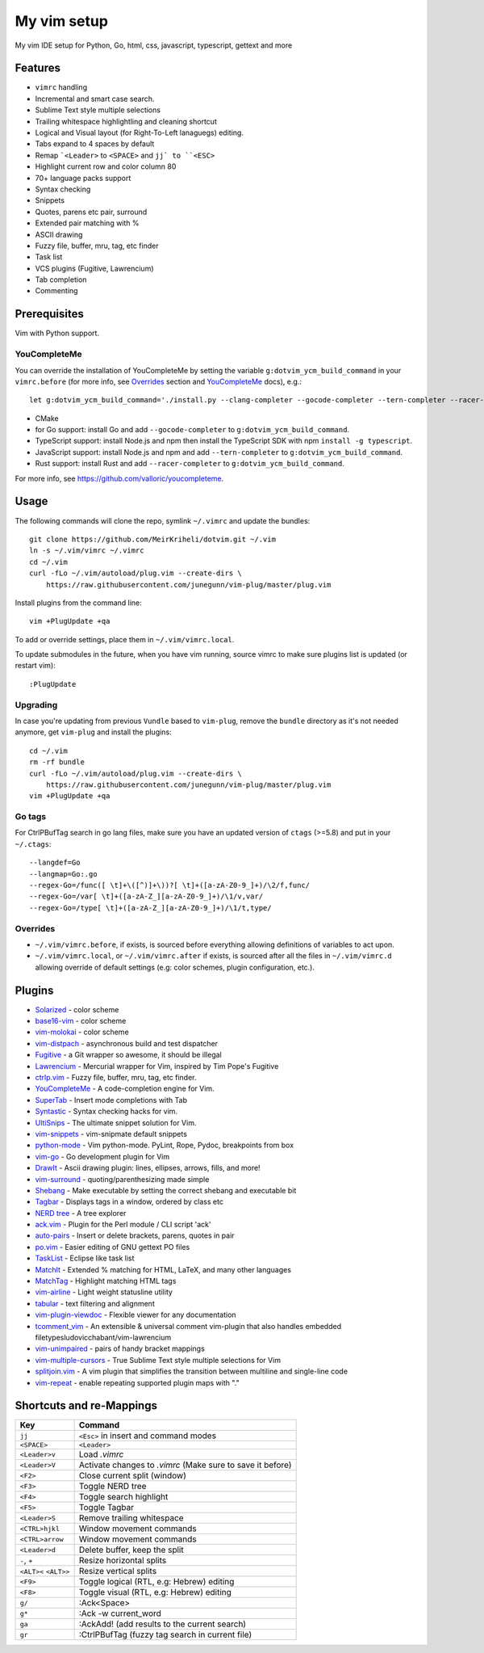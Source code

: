 ============================================================
My vim setup
============================================================

My vim IDE setup for Python, Go, html, css, javascript, typescript, gettext and
more


Features
============

* ``vimrc`` handling
* Incremental and smart case search.
* Sublime Text style multiple selections
* Trailing whitespace highlightling and cleaning shortcut
* Logical and Visual layout (for Right-To-Left lanaguegs) editing.
* Tabs expand to 4 spaces by default
* Remap ```<Leader>`` to ``<SPACE>`` and ``jj` to ``<ESC>``
* Highlight current row and color column 80
* 70+ language packs support
* Syntax checking
* Snippets
* Quotes, parens etc pair, surround
* Extended pair matching with %
* ASCII drawing
* Fuzzy file, buffer, mru, tag, etc finder
* Task list
* VCS plugins (Fugitive, Lawrencium)
* Tab completion
* Commenting

Prerequisites
=============

Vim with Python support.


YouCompleteMe
-------------

You can override the installation of YouCompleteMe by setting the variable
``g:dotvim_ycm_build_command`` in your ``vimrc.before`` (for more info, see
Overrides_  section and YouCompleteMe_ docs), e.g.::

    let g:dotvim_ycm_build_command='./install.py --clang-completer --gocode-completer --tern-completer --racer-completer'

* CMake
* for Go support: install Go and add ``--gocode-completer`` to
  ``g:dotvim_ycm_build_command``.
* TypeScript support: install Node.js and npm then install the TypeScript SDK with npm ``install -g typescript``.
* JavaScript support: install Node.js and npm and add ``--tern-completer`` to
  ``g:dotvim_ycm_build_command``.
* Rust support: install Rust and add ``--racer-completer`` to
  ``g:dotvim_ycm_build_command``.

For more info, see https://github.com/valloric/youcompleteme.


Usage
============

The following commands will clone the repo, symlink ``~/.vimrc`` and update the
bundles::

    git clone https://github.com/MeirKriheli/dotvim.git ~/.vim
    ln -s ~/.vim/vimrc ~/.vimrc
    cd ~/.vim
    curl -fLo ~/.vim/autoload/plug.vim --create-dirs \
        https://raw.githubusercontent.com/junegunn/vim-plug/master/plug.vim

Install plugins from the command line::

    vim +PlugUpdate +qa

To add or override settings, place them in ``~/.vim/vimrc.local``.

To update submodules in the future, when you have vim running, source vimrc to
make sure plugins list is updated (or restart vim)::

    :PlugUpdate


Upgrading
----------

In case you're updating from previous ``Vundle`` based to ``vim-plug``, remove
the ``bundle`` directory as it's not needed anymore, get ``vim-plug`` and
install the plugins::

    cd ~/.vim
    rm -rf bundle
    curl -fLo ~/.vim/autoload/plug.vim --create-dirs \
        https://raw.githubusercontent.com/junegunn/vim-plug/master/plug.vim
    vim +PlugUpdate +qa

Go tags
----------

For CtrlPBufTag search in go lang files, make sure you have an updated version
of ``ctags`` (>=5.8) and put in your ``~/.ctags``::

    --langdef=Go
    --langmap=Go:.go
    --regex-Go=/func([ \t]+\([^)]+\))?[ \t]+([a-zA-Z0-9_]+)/\2/f,func/
    --regex-Go=/var[ \t]+([a-zA-Z_][a-zA-Z0-9_]+)/\1/v,var/
    --regex-Go=/type[ \t]+([a-zA-Z_][a-zA-Z0-9_]+)/\1/t,type/


Overrides
----------------

* ``~/.vim/vimrc.before``, if exists, is sourced before everything allowing
  definitions of variables to act upon.
* ``~/.vim/vimrc.local``, or ``~/.vim/vimrc.after`` if exists, is sourced after all
  the files in ``~/.vim/vimrc.d`` allowing override of default settings (e.g:
  color schemes, plugin configuration, etc.).


Plugins
============

* Solarized_ - color scheme
* base16-vim_ - color scheme
* vim-molokai_ - color scheme
* vim-distpach_ - asynchronous build and test dispatcher
* Fugitive_ - a Git wrapper so awesome, it should be illegal
* Lawrencium_ - Mercurial wrapper for Vim, inspired by Tim Pope's Fugitive
* ctrlp.vim_ - Fuzzy file, buffer, mru, tag, etc finder.
* YouCompleteMe_ - A code-completion engine for Vim.
* SuperTab_ - Insert mode completions with Tab
* Syntastic_ - Syntax checking hacks for vim.
* UltiSnips_ - The ultimate snippet solution for Vim.
* vim-snippets_ - vim-snipmate default snippets
* python-mode_ - Vim python-mode. PyLint, Rope, Pydoc, breakpoints from box
* vim-go_ - Go development plugin for Vim
* DrawIt_ - Ascii drawing plugin: lines, ellipses, arrows, fills, and more!
* vim-surround_ - quoting/parenthesizing made simple
* Shebang_ - Make executable by setting the correct shebang and executable bit
* Tagbar_ - Displays tags in a window, ordered by class etc
* `NERD tree`_ - A tree explorer
* ack.vim_ - Plugin for the Perl module / CLI script 'ack'
* auto-pairs_ - Insert or delete brackets, parens, quotes in pair
* po.vim_ - Easier editing of GNU gettext PO files
* TaskList_ - Eclipse like task list
* MatchIt_ - Extended % matching for HTML, LaTeX, and many other languages
* MatchTag_ - Highlight matching HTML tags
* vim-airline_ - Light weight statusline utility
* tabular_ - text filtering and alignment
* vim-plugin-viewdoc_ - Flexible viewer for any documentation
* tcomment_vim_ - An extensible & universal comment vim-plugin that also
  handles embedded filetypesludovicchabant/vim-lawrencium
* vim-unimpaired_ - pairs of handy bracket mappings
* vim-multiple-cursors_ - True Sublime Text style multiple selections for Vim
* splitjoin.vim_ - A vim plugin that simplifies the transition between multiline
  and single-line code
* vim-repeat_ - enable repeating supported plugin maps with "."


.. _Solarized: https://github.com/altercation/vim-colors-solarized
.. _base16-vim: https://github.com/chriskempson/base16-vim
.. _vim-molokai: https://github.com/tomasr/molokai
.. _Fugitive: https://github.com/tpope/vim-fugitive
.. _Lawrencium: https://github.com/ludovicchabant/vim-lawrencium
.. _vim-distpach: https://github.com/tpope/vim-dispatch
.. _vcscommand: http://www.vim.org/scripts/script.php?script_id=90
.. _ctrlp.vim: https://github.com/ctrlpvim/ctrlp.vim
.. _Syntastic: https://github.com/scrooloose/syntastic
.. _UltiSnips: https://github.com/sirver/ultisnips
.. _vim-snippets : https://github.com/honza/vim-snippets
.. _python-mode: https://github.com/klen/python-mode
.. _vim-go: https://github.com/fatih/vim-go
.. _DrawIt: https://github.com/vim-scripts/DrawIt
.. _vim-surround: https://github.com/tpope/vim-surround
.. _Shebang: https://github.com/vim-scripts/Shebang
.. _Tagbar: http://majutsushi.github.com/tagbar/
.. _NERD tree: https://github.com/scrooloose/nerdtree
.. _ack.vim: https://github.com/mileszs/ack.vim
.. _auto-pairs: https://github.com/jiangmiao/auto-pairs
.. _po.vim: http://vim.sourceforge.net/scripts/script.php?script_id=695
.. _TaskList: http://juan.axisym3.net/vim-plugins/#tasklist
.. _MatchIt: http://www.vim.org/scripts/script.php?script_id=39
.. _SuperTab: https://github.com/ervandew/supertab
.. _vim-airline: https://github.com/bling/vim-airline
.. _tabular: https://github.com/godlygeek/tabular
.. _vim-plugin-viewdoc: https://github.com/powerman/vim-plugin-viewdoc
.. _tcomment_vim: https://github.com/tomtom/tcomment_vim
.. _vim-unimpaired: https://github.com/tpope/vim-unimpaired
.. _vim-multiple-cursors: https://github.com/terryma/vim-multiple-cursors
.. _splitjoin.vim: https://github.com/AndrewRadev/splitjoin.vim
.. _vim-repeat: https://github.com/tpope/vim-repeat
.. _MatchTag: https://github.com/gregsexton/MatchTag
.. _YouCompleteMe: https://github.com/valloric/youcompleteme


Shortcuts and re-Mappings
============================

======================  =================================================================
Key                     Command
======================  =================================================================
``jj``                  ``<Esc>`` in insert and command modes
----------------------  -----------------------------------------------------------------
``<SPACE>``             ``<Leader>``
----------------------  -----------------------------------------------------------------
``<Leader>v``           Load `.vimrc`
----------------------  -----------------------------------------------------------------
``<Leader>V``           Activate changes to `.vimrc` (Make sure to save it before)
----------------------  -----------------------------------------------------------------
``<F2>``                Close current split (window)
----------------------  -----------------------------------------------------------------
``<F3>``                Toggle NERD tree
----------------------  -----------------------------------------------------------------
``<F4>``                Toggle search highlight
----------------------  -----------------------------------------------------------------
``<F5>``                Toggle Tagbar
----------------------  -----------------------------------------------------------------
``<Leader>S``           Remove trailing whitespace
----------------------  -----------------------------------------------------------------
``<CTRL>hjkl``          Window movement commands
----------------------  -----------------------------------------------------------------
``<CTRL>arrow``         Window movement commands
----------------------  -----------------------------------------------------------------
``<Leader>d``           Delete buffer, keep the split
----------------------  -----------------------------------------------------------------
``-``, ``+``            Resize horizontal splits
----------------------  -----------------------------------------------------------------
``<ALT><`` ``<ALT>>``   Resize vertical splits
----------------------  -----------------------------------------------------------------
``<F9>``                 Toggle logical (RTL, e.g: Hebrew) editing
----------------------  -----------------------------------------------------------------
``<F8>``                Toggle visual (RTL, e.g: Hebrew) editing
----------------------  -----------------------------------------------------------------
``g/``                  :Ack<Space>
----------------------  -----------------------------------------------------------------
``g*``                  :Ack -w current_word
----------------------  -----------------------------------------------------------------
``ga``                  :AckAdd! (add results to the current search)
----------------------  -----------------------------------------------------------------
``gr``                  :CtrlPBufTag (fuzzy tag search in current file)
======================  =================================================================
